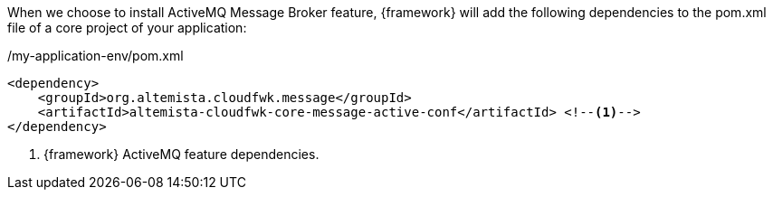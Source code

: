 
:fragment:

When we choose to install ActiveMQ Message Broker feature, {framework} will add the following dependencies to the pom.xml file of a core project of your application:

[source,xml,options="nowrap"]
./my-application-env/pom.xml
----
<dependency>
    <groupId>org.altemista.cloudfwk.message</groupId>
    <artifactId>altemista-cloudfwk-core-message-active-conf</artifactId> <!--1-->
</dependency>
----
<1> {framework} ActiveMQ feature dependencies.

